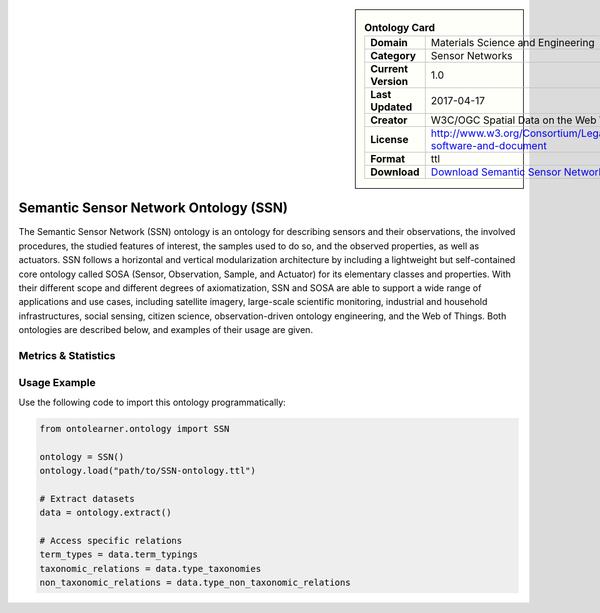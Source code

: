 

.. sidebar::

    .. list-table:: **Ontology Card**
       :header-rows: 0

       * - **Domain**
         - Materials Science and Engineering
       * - **Category**
         - Sensor Networks
       * - **Current Version**
         - 1.0
       * - **Last Updated**
         - 2017-04-17
       * - **Creator**
         - W3C/OGC Spatial Data on the Web Working Group
       * - **License**
         - http://www.w3.org/Consortium/Legal/2015/copyright-software-and-document
       * - **Format**
         - ttl
       * - **Download**
         - `Download Semantic Sensor Network Ontology (SSN) <https://github.com/w3c/sdw-sosa-ssn/tree/482484fe2edc1ba8aa7f19214a72bdb77123e833>`_

Semantic Sensor Network Ontology (SSN)
========================================================================================================

The Semantic Sensor Network (SSN) ontology is an ontology for describing sensors and their observations,     the involved procedures, the studied features of interest, the samples used to do so, and the observed properties,     as well as actuators. SSN follows a horizontal and vertical modularization architecture     by including a lightweight but self-contained core ontology called SOSA (Sensor, Observation, Sample, and Actuator)     for its elementary classes and properties. With their different scope and different degrees of axiomatization,     SSN and SOSA are able to support a wide range of applications and use cases, including satellite imagery,     large-scale scientific monitoring, industrial and household infrastructures, social sensing, citizen science,     observation-driven ontology engineering, and the Web of Things. Both ontologies are described below,     and examples of their usage are given.

Metrics & Statistics
--------------------------

.. tab:: Graph


    .. list-table:: Graph Statistics
        :widths: 50 50
        :header-rows: 0

        * - **Total Nodes**
          - 551
        * - **Total Edges**
          - 1643
        * - **Root Nodes**
          - 22
        * - **Leaf Nodes**
          - 106
    ::


.. tab:: Coverage


    .. list-table:: Knowledge Coverage Statistics
        :widths: 50 50
        :header-rows: 0

        * - **Classes**
          - 22
        * - **Individuals**
          - 9
        * - **Properties**
          - 38

    ::

.. tab:: Hierarchy


    .. list-table:: Hierarchical Metrics
        :widths: 50 50
        :header-rows: 0

        * - **Maximum Depth**
          - 1
        * - **Minimum Depth**
          - 0
        * - **Average Depth**
          - 0.15
        * - **Depth Variance**
          - 0.13
    ::


.. tab:: Breadth


    .. list-table:: Breadth Metrics
        :widths: 50 50
        :header-rows: 0

        * - **Maximum Breadth**
          - 22
        * - **Minimum Breadth**
          - 4
        * - **Average Breadth**
          - 13.00
        * - **Breadth Variance**
          - 81.00
    ::

.. tab:: LLMs4OL


    .. list-table:: LLMs4OL Dataset Statistics
        :widths: 50 50
        :header-rows: 0

        * - **Term Types**
          - 0
        * - **Taxonomic Relations**
          - 93
        * - **Non-taxonomic Relations**
          - 0
        * - **Average Terms per Type**
          - 0.00
    ::

Usage Example
----------------
Use the following code to import this ontology programmatically:

.. code-block:: python

    from ontolearner.ontology import SSN

    ontology = SSN()
    ontology.load("path/to/SSN-ontology.ttl")

    # Extract datasets
    data = ontology.extract()

    # Access specific relations
    term_types = data.term_typings
    taxonomic_relations = data.type_taxonomies
    non_taxonomic_relations = data.type_non_taxonomic_relations
